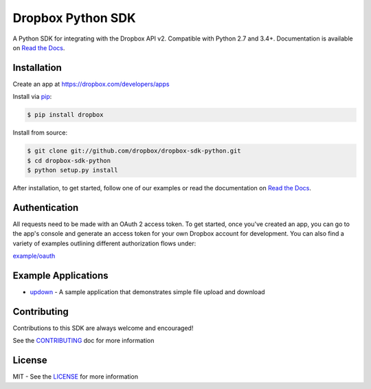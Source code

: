 Dropbox Python SDK
==================

.. image:: https://travis-ci.org/dropbox/dropbox-sdk-python.svg?branch=v10.1.1
    :target: https://travis-ci.org/dropbox/dropbox-sdk-python

.. image:: https://readthedocs.org/projects/dropbox-sdk-python/badge/?version=stable
    :target: https://dropbox-sdk-python.readthedocs.org/en/stable/
    :alt: [Latest Release Documentation]

.. image:: https://img.shields.io/pypi/v/dropbox.svg
    :target: https://pypi.python.org/pypi/dropbox
    :alt: [Latest Release Version]

.. image:: https://img.shields.io/pypi/l/dropbox.svg
    :target: http://opensource.org/licenses/MIT
    :alt: [Latest Release License]

.. image:: https://img.shields.io/pypi/pyversions/dropbox.svg
    :target: https://pypi.python.org/pypi/dropbox
    :alt: [Latest Release Supported Python Versions]

.. image:: https://img.shields.io/pypi/implementation/dropbox.svg
    :target: https://pypi.python.org/pypi/dropbox
    :alt: [Latest Release Supported Python Implementations]

.. image:: https://img.shields.io/pypi/status/dropbox.svg
    :target: https://pypi.python.org/pypi/dropbox
    :alt: [Latest Release Development Stage]

A Python SDK for integrating with the Dropbox API v2. Compatible with Python 2.7 and 3.4+. Documentation is available on `Read the Docs <http://dropbox-sdk-python.readthedocs.org/>`_.

Installation
------------

Create an app at https://dropbox.com/developers/apps

Install via `pip <https://pip.pypa.io/>`_:

.. code-block:: console

    $ pip install dropbox

Install from source:

.. code-block:: console

    $ git clone git://github.com/dropbox/dropbox-sdk-python.git
    $ cd dropbox-sdk-python
    $ python setup.py install

After installation, to get started, follow one of our examples or read the documentation on `Read the Docs <http://dropbox-sdk-python.readthedocs.org/>`_.

Authentication
--------------

All requests need to be made with an OAuth 2 access token. To get started, once you've created an app, you can go to the app's console and generate an access
token for your own Dropbox account for development.  You can also find a variety of examples outlining different authorization flows under:

`example/oauth <http://github.com/dropbox/dropbox-sdk-python/tree/master/example/oauth/>`_


Example Applications
--------------------

- `updown <http://github.com/dropbox/dropbox-sdk-python/tree/master/example/updown.py>`_ - A sample application that demonstrates simple file upload and download

Contributing
------------

Contributions to this SDK are always welcome and encouraged!

See the `CONTRIBUTING <http://github.com/dropbox/dropbox-sdk-python/blob/master/CONTRIBUTING.rst>`_ doc for more information

License
-------
MIT - See the `LICENSE <http://github.com/dropbox/dropbox-sdk-python/blob/master/LICENSE>`_ for more information
